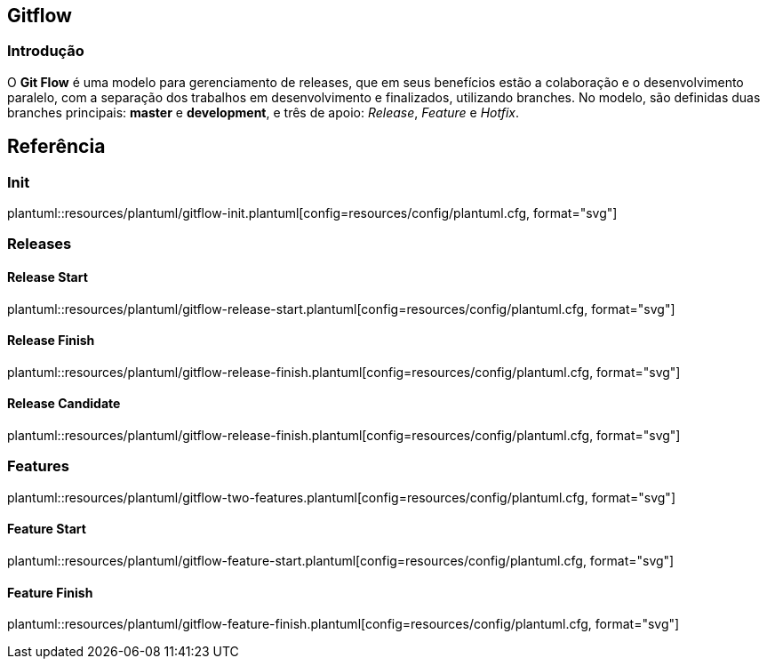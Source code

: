 == Gitflow

=== Introdução
O *Git Flow* é uma modelo para gerenciamento de releases, que em seus benefícios estão a colaboração e o desenvolvimento paralelo, com a separação dos trabalhos em desenvolvimento e finalizados, utilizando branches. No modelo, são definidas duas branches principais: *master* e *development*, e três de apoio: __Release__, __Feature__ e __Hotfix__.

== Referência

=== Init
plantuml::resources/plantuml/gitflow-init.plantuml[config=resources/config/plantuml.cfg, format="svg"]

=== Releases

==== Release Start
plantuml::resources/plantuml/gitflow-release-start.plantuml[config=resources/config/plantuml.cfg, format="svg"]

==== Release Finish
plantuml::resources/plantuml/gitflow-release-finish.plantuml[config=resources/config/plantuml.cfg, format="svg"]

==== Release Candidate
plantuml::resources/plantuml/gitflow-release-finish.plantuml[config=resources/config/plantuml.cfg, format="svg"]

=== Features

plantuml::resources/plantuml/gitflow-two-features.plantuml[config=resources/config/plantuml.cfg, format="svg"]

==== Feature Start
plantuml::resources/plantuml/gitflow-feature-start.plantuml[config=resources/config/plantuml.cfg, format="svg"]

==== Feature Finish
plantuml::resources/plantuml/gitflow-feature-finish.plantuml[config=resources/config/plantuml.cfg, format="svg"]
